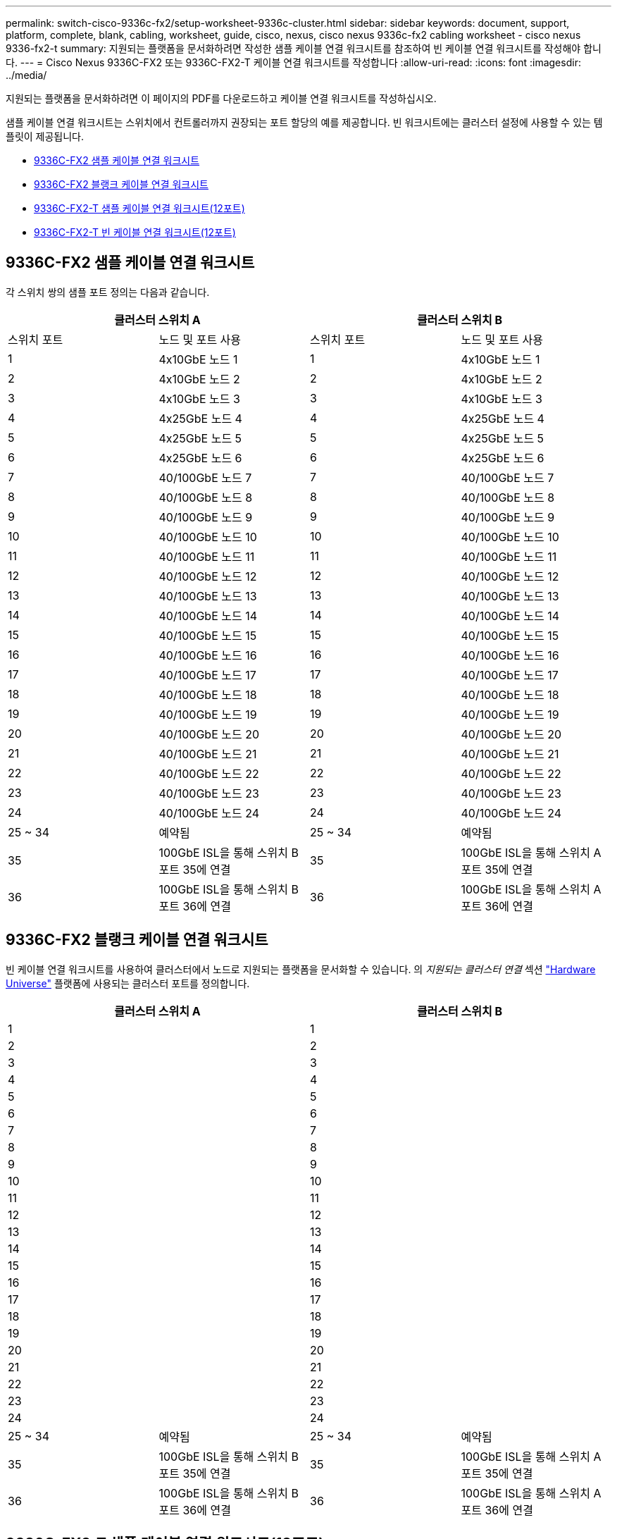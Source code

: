 ---
permalink: switch-cisco-9336c-fx2/setup-worksheet-9336c-cluster.html 
sidebar: sidebar 
keywords: document, support, platform, complete, blank, cabling, worksheet, guide, cisco, nexus, cisco nexus 9336c-fx2 cabling worksheet - cisco nexus 9336-fx2-t 
summary: 지원되는 플랫폼을 문서화하려면 작성한 샘플 케이블 연결 워크시트를 참조하여 빈 케이블 연결 워크시트를 작성해야 합니다. 
---
= Cisco Nexus 9336C-FX2 또는 9336C-FX2-T 케이블 연결 워크시트를 작성합니다
:allow-uri-read: 
:icons: font
:imagesdir: ../media/


[role="lead"]
지원되는 플랫폼을 문서화하려면 이 페이지의 PDF를 다운로드하고 케이블 연결 워크시트를 작성하십시오.

샘플 케이블 연결 워크시트는 스위치에서 컨트롤러까지 권장되는 포트 할당의 예를 제공합니다. 빈 워크시트에는 클러스터 설정에 사용할 수 있는 템플릿이 제공됩니다.

* <<9336C-FX2 샘플 케이블 연결 워크시트>>
* <<9336C-FX2 블랭크 케이블 연결 워크시트>>
* <<9336C-FX2-T 샘플 케이블 연결 워크시트(12포트)>>
* <<9336C-FX2-T 빈 케이블 연결 워크시트(12포트)>>




== 9336C-FX2 샘플 케이블 연결 워크시트

각 스위치 쌍의 샘플 포트 정의는 다음과 같습니다.

[cols="1, 1, 1, 1"]
|===
2+| 클러스터 스위치 A 2+| 클러스터 스위치 B 


| 스위치 포트 | 노드 및 포트 사용 | 스위치 포트 | 노드 및 포트 사용 


 a| 
1
 a| 
4x10GbE 노드 1
 a| 
1
 a| 
4x10GbE 노드 1



 a| 
2
 a| 
4x10GbE 노드 2
 a| 
2
 a| 
4x10GbE 노드 2



 a| 
3
 a| 
4x10GbE 노드 3
 a| 
3
 a| 
4x10GbE 노드 3



 a| 
4
 a| 
4x25GbE 노드 4
 a| 
4
 a| 
4x25GbE 노드 4



 a| 
5
 a| 
4x25GbE 노드 5
 a| 
5
 a| 
4x25GbE 노드 5



 a| 
6
 a| 
4x25GbE 노드 6
 a| 
6
 a| 
4x25GbE 노드 6



 a| 
7
 a| 
40/100GbE 노드 7
 a| 
7
 a| 
40/100GbE 노드 7



 a| 
8
 a| 
40/100GbE 노드 8
 a| 
8
 a| 
40/100GbE 노드 8



 a| 
9
 a| 
40/100GbE 노드 9
 a| 
9
 a| 
40/100GbE 노드 9



 a| 
10
 a| 
40/100GbE 노드 10
 a| 
10
 a| 
40/100GbE 노드 10



 a| 
11
 a| 
40/100GbE 노드 11
 a| 
11
 a| 
40/100GbE 노드 11



 a| 
12
 a| 
40/100GbE 노드 12
 a| 
12
 a| 
40/100GbE 노드 12



 a| 
13
 a| 
40/100GbE 노드 13
 a| 
13
 a| 
40/100GbE 노드 13



 a| 
14
 a| 
40/100GbE 노드 14
 a| 
14
 a| 
40/100GbE 노드 14



 a| 
15
 a| 
40/100GbE 노드 15
 a| 
15
 a| 
40/100GbE 노드 15



 a| 
16
 a| 
40/100GbE 노드 16
 a| 
16
 a| 
40/100GbE 노드 16



 a| 
17
 a| 
40/100GbE 노드 17
 a| 
17
 a| 
40/100GbE 노드 17



 a| 
18
 a| 
40/100GbE 노드 18
 a| 
18
 a| 
40/100GbE 노드 18



 a| 
19
 a| 
40/100GbE 노드 19
 a| 
19
 a| 
40/100GbE 노드 19



 a| 
20
 a| 
40/100GbE 노드 20
 a| 
20
 a| 
40/100GbE 노드 20



 a| 
21
 a| 
40/100GbE 노드 21
 a| 
21
 a| 
40/100GbE 노드 21



 a| 
22
 a| 
40/100GbE 노드 22
 a| 
22
 a| 
40/100GbE 노드 22



 a| 
23
 a| 
40/100GbE 노드 23
 a| 
23
 a| 
40/100GbE 노드 23



 a| 
24
 a| 
40/100GbE 노드 24
 a| 
24
 a| 
40/100GbE 노드 24



 a| 
25 ~ 34
 a| 
예약됨
 a| 
25 ~ 34
 a| 
예약됨



 a| 
35
 a| 
100GbE ISL을 통해 스위치 B 포트 35에 연결
 a| 
35
 a| 
100GbE ISL을 통해 스위치 A 포트 35에 연결



 a| 
36
 a| 
100GbE ISL을 통해 스위치 B 포트 36에 연결
 a| 
36
 a| 
100GbE ISL을 통해 스위치 A 포트 36에 연결

|===


== 9336C-FX2 블랭크 케이블 연결 워크시트

빈 케이블 연결 워크시트를 사용하여 클러스터에서 노드로 지원되는 플랫폼을 문서화할 수 있습니다. 의 _지원되는 클러스터 연결_ 섹션 https://hwu.netapp.com["Hardware Universe"^] 플랫폼에 사용되는 클러스터 포트를 정의합니다.

[cols="1, 1, 1, 1"]
|===
2+| 클러스터 스위치 A 2+| 클러스터 스위치 B 


 a| 
1
 a| 
 a| 
1
 a| 



 a| 
2
 a| 
 a| 
2
 a| 



 a| 
3
 a| 
 a| 
3
 a| 



 a| 
4
 a| 
 a| 
4
 a| 



 a| 
5
 a| 
 a| 
5
 a| 



 a| 
6
 a| 
 a| 
6
 a| 



 a| 
7
 a| 
 a| 
7
 a| 



 a| 
8
 a| 
 a| 
8
 a| 



 a| 
9
 a| 
 a| 
9
 a| 



 a| 
10
 a| 
 a| 
10
 a| 



 a| 
11
 a| 
 a| 
11
 a| 



 a| 
12
 a| 
 a| 
12
 a| 



 a| 
13
 a| 
 a| 
13
 a| 



 a| 
14
 a| 
 a| 
14
 a| 



 a| 
15
 a| 
 a| 
15
 a| 



 a| 
16
 a| 
 a| 
16
 a| 



 a| 
17
 a| 
 a| 
17
 a| 



 a| 
18
 a| 
 a| 
18
 a| 



 a| 
19
 a| 
 a| 
19
 a| 



 a| 
20
 a| 
 a| 
20
 a| 



 a| 
21
 a| 
 a| 
21
 a| 



 a| 
22
 a| 
 a| 
22
 a| 



 a| 
23
 a| 
 a| 
23
 a| 



 a| 
24
 a| 
 a| 
24
 a| 



 a| 
25 ~ 34
 a| 
예약됨
 a| 
25 ~ 34
 a| 
예약됨



 a| 
35
 a| 
100GbE ISL을 통해 스위치 B 포트 35에 연결
 a| 
35
 a| 
100GbE ISL을 통해 스위치 A 포트 35에 연결



 a| 
36
 a| 
100GbE ISL을 통해 스위치 B 포트 36에 연결
 a| 
36
 a| 
100GbE ISL을 통해 스위치 A 포트 36에 연결

|===


== 9336C-FX2-T 샘플 케이블 연결 워크시트(12포트)

각 스위치 쌍의 샘플 포트 정의는 다음과 같습니다.

[cols="1, 1, 1, 1"]
|===
2+| 클러스터 스위치 A 2+| 클러스터 스위치 B 


| 스위치 포트 | 노드 및 포트 사용 | 스위치 포트 | 노드 및 포트 사용 


 a| 
1
 a| 
4x10GbE 노드 1
 a| 
1
 a| 
4x10GbE 노드 1



 a| 
2
 a| 
4x10GbE 노드 2
 a| 
2
 a| 
4x10GbE 노드 2



 a| 
3
 a| 
4x10GbE 노드 3
 a| 
3
 a| 
4x10GbE 노드 3



 a| 
4
 a| 
4x25GbE 노드 4
 a| 
4
 a| 
4x25GbE 노드 4



 a| 
5
 a| 
4x25GbE 노드 5
 a| 
5
 a| 
4x25GbE 노드 5



 a| 
6
 a| 
4x25GbE 노드 6
 a| 
6
 a| 
4x25GbE 노드 6



 a| 
7
 a| 
40/100GbE 노드 7
 a| 
7
 a| 
40/100GbE 노드 7



 a| 
8
 a| 
40/100GbE 노드 8
 a| 
8
 a| 
40/100GbE 노드 8



 a| 
9
 a| 
40/100GbE 노드 9
 a| 
9
 a| 
40/100GbE 노드 9



 a| 
10
 a| 
40/100GbE 노드 10
 a| 
10
 a| 
40/100GbE 노드 10



 a| 
11 ~ 34
 a| 
라이센스가 필요합니다
 a| 
11 ~ 34
 a| 
라이센스가 필요합니다



 a| 
35
 a| 
100GbE ISL을 통해 스위치 B 포트 35에 연결
 a| 
35
 a| 
100GbE ISL을 통해 스위치 A 포트 35에 연결



 a| 
36
 a| 
100GbE ISL을 통해 스위치 B 포트 36에 연결
 a| 
36
 a| 
100GbE ISL을 통해 스위치 A 포트 36에 연결

|===


== 9336C-FX2-T 빈 케이블 연결 워크시트(12포트)

빈 케이블 연결 워크시트를 사용하여 클러스터에서 노드로 지원되는 플랫폼을 문서화할 수 있습니다. 의 _지원되는 클러스터 연결_ 섹션 https://hwu.netapp.com["Hardware Universe"^] 플랫폼에 사용되는 클러스터 포트를 정의합니다.

[cols="1, 1, 1, 1"]
|===
2+| 클러스터 스위치 A 2+| 클러스터 스위치 B 


 a| 
1
 a| 
 a| 
1
 a| 



 a| 
2
 a| 
 a| 
2
 a| 



 a| 
3
 a| 
 a| 
3
 a| 



 a| 
4
 a| 
 a| 
4
 a| 



 a| 
5
 a| 
 a| 
5
 a| 



 a| 
6
 a| 
 a| 
6
 a| 



 a| 
7
 a| 
 a| 
7
 a| 



 a| 
8
 a| 
 a| 
8
 a| 



 a| 
9
 a| 
 a| 
9
 a| 



 a| 
10
 a| 
 a| 
10
 a| 



 a| 
11 ~ 34
 a| 
라이센스가 필요합니다
 a| 
11 ~ 34
 a| 
라이센스가 필요합니다



 a| 
35
 a| 
100GbE ISL을 통해 스위치 B 포트 35에 연결
 a| 
35
 a| 
100GbE ISL을 통해 스위치 A 포트 35에 연결



 a| 
36
 a| 
100GbE ISL을 통해 스위치 B 포트 36에 연결
 a| 
36
 a| 
100GbE ISL을 통해 스위치 A 포트 36에 연결

|===
를 참조하십시오 https://hwu.netapp.com/Switch/Index["Hardware Universe"] 스위치 포트에 대한 자세한 내용은 을 참조하십시오.

